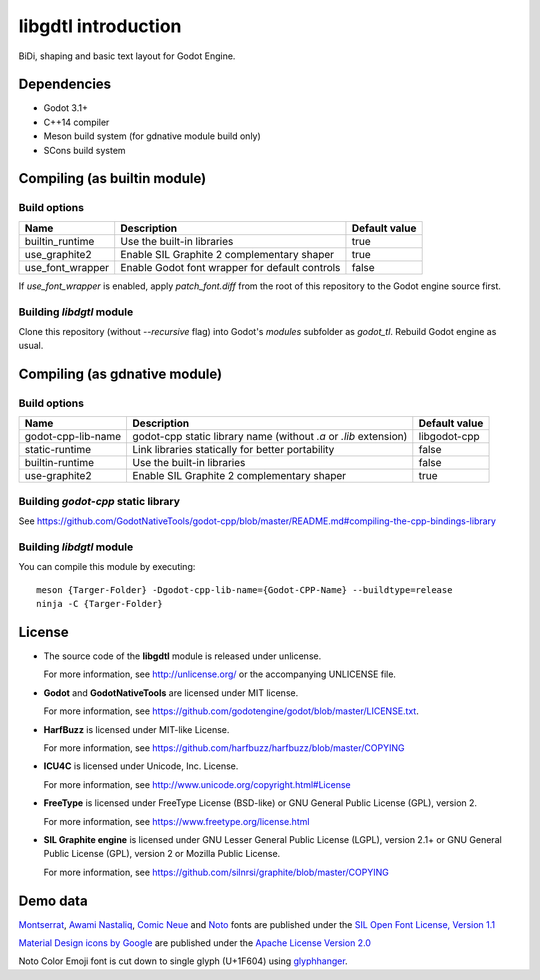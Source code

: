 .. _doc_about_intro:

libgdtl introduction
====================

BiDi, shaping and basic text layout for Godot Engine.

Dependencies
------------

- Godot 3.1+
- C++14 compiler
- Meson build system (for gdnative module build only)
- SCons build system

Compiling (as builtin module)
-----------------------------

Build options
^^^^^^^^^^^^^

+------------------+------------------------------------------------+---------------+
| Name             | Description                                    | Default value |
+==================+================================================+===============+
| builtin_runtime  | Use the built-in libraries                     | true          |
+------------------+------------------------------------------------+---------------+
| use_graphite2    | Enable SIL Graphite 2 complementary shaper     | true          |
+------------------+------------------------------------------------+---------------+
| use_font_wrapper | Enable Godot font wrapper for default controls | false         |
+------------------+------------------------------------------------+---------------+

If `use_font_wrapper` is enabled, apply `patch_font.diff` from the root of this repository to the Godot engine source first.

Building `libdgtl` module
^^^^^^^^^^^^^^^^^^^^^^^^^

Clone this repository (without `--recursive` flag) into Godot's `modules` subfolder as `godot_tl`.
Rebuild Godot engine as usual.

Compiling (as gdnative module)
------------------------------

Build options
^^^^^^^^^^^^^

+--------------------+------------------------------------------------------------------+---------------+
| Name               | Description                                                      | Default value |
+====================+==================================================================+===============+
| godot-cpp-lib-name | godot-cpp static library name (without `.a` or `.lib` extension) | libgodot-cpp  |
+--------------------+------------------------------------------------------------------+---------------+
| static-runtime     | Link libraries statically for better portability                 | false         |
+--------------------+------------------------------------------------------------------+---------------+
| builtin-runtime    | Use the built-in libraries                                       | false         |
+--------------------+------------------------------------------------------------------+---------------+
| use-graphite2      | Enable SIL Graphite 2 complementary shaper                       | true          |
+--------------------+------------------------------------------------------------------+---------------+

Building `godot-cpp` static library
^^^^^^^^^^^^^^^^^^^^^^^^^^^^^^^^^^^

See `<https://github.com/GodotNativeTools/godot-cpp/blob/master/README.md#compiling-the-cpp-bindings-library>`_

Building `libdgtl` module
^^^^^^^^^^^^^^^^^^^^^^^^^

You can compile this module by executing:
::

	meson {Targer-Folder} -Dgodot-cpp-lib-name={Godot-CPP-Name} --buildtype=release
	ninja -C {Targer-Folder}

License
-------

- The source code of the **libgdtl** module is released under unlicense.
  
  For more information, see `<http://unlicense.org/>`_ or the accompanying UNLICENSE file.
- **Godot** and **GodotNativeTools** are licensed under MIT license.
  
  For more information, see `<https://github.com/godotengine/godot/blob/master/LICENSE.txt>`_.
- **HarfBuzz** is licensed under MIT-like License.
  
  For more information, see `<https://github.com/harfbuzz/harfbuzz/blob/master/COPYING>`_
- **ICU4C** is licensed under Unicode, Inc. License.
  
  For more information, see `<http://www.unicode.org/copyright.html#License>`_
- **FreeType** is licensed under FreeType License (BSD-like) or GNU General Public License (GPL), version 2.
  
  For more information, see `<https://www.freetype.org/license.html>`_
- **SIL Graphite engine** is licensed under GNU Lesser General Public License (LGPL), version 2.1+ or GNU General Public License (GPL), version 2 or Mozilla Public License.
  
  For more information, see `<https://github.com/silnrsi/graphite/blob/master/COPYING>`_

Demo data
---------

`Montserrat <https://github.com/JulietaUla/Montserrat/>`_, `Awami Nastaliq <https://software.sil.org/awami/download/>`_, `Comic Neue <http://comicneue.com/>`_ and `Noto <https://www.google.com/get/noto/>`_ fonts are published under the `SIL Open Font License, Version 1.1 <https://scripts.sil.org/cms/scripts/page.php?site_id=nrsi&id=OFL>`_

`Material Design icons by Google <https://github.com/google/material-design-icons>`_ are published under the `Apache License Version 2.0 <https://www.apache.org/licenses/LICENSE-2.0.txt>`_

Noto Color Emoji font is cut down to single glyph (U+1F604) using `glyphhanger <https://github.com/filamentgroup/glyphhanger>`_.
